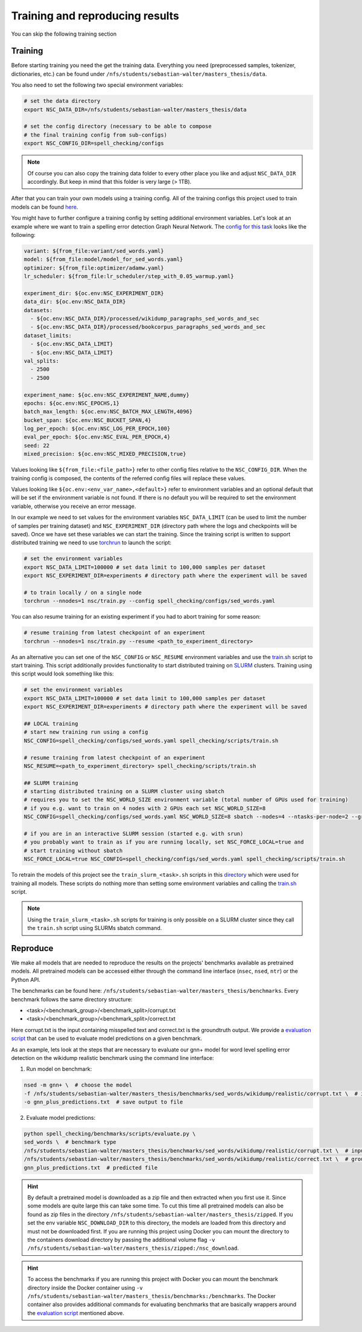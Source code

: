 Training and reproducing results
================================

You can skip the following training section

Training
--------

Before starting training you need the get the training data. Everything you need
(preprocessed samples, tokenizer, dictionaries, etc.) can be found under ``/nfs/students/sebastian-walter/masters_thesis/data``.

You also need to set the following two special environment variables:

.. code-block:: bash

    # set the data directory
    export NSC_DATA_DIR=/nfs/students/sebastian-walter/masters_thesis/data

    # set the config directory (necessary to be able to compose
    # the final training config from sub-configs)
    export NSC_CONFIG_DIR=spell_checking/configs

.. note::
    Of course you can also copy the training data folder to every other
    place you like and adjust ``NSC_DATA_DIR`` accordingly. But keep in mind that this
    folder is very large (> 1TB).

After that you can train your own models using a training config.
All of the training configs this project used to train models can be found here_.

You might have to further configure a training config by setting additional environment variables. Let's
look at an example where we want to train a spelling error detection Graph Neural Network. The `config
for this task`_ looks like the following:

.. code-block:: yaml

    variant: ${from_file:variant/sed_words.yaml}
    model: ${from_file:model/model_for_sed_words.yaml}
    optimizer: ${from_file:optimizer/adamw.yaml}
    lr_scheduler: ${from_file:lr_scheduler/step_with_0.05_warmup.yaml}

    experiment_dir: ${oc.env:NSC_EXPERIMENT_DIR}
    data_dir: ${oc.env:NSC_DATA_DIR}
    datasets:
      - ${oc.env:NSC_DATA_DIR}/processed/wikidump_paragraphs_sed_words_and_sec
      - ${oc.env:NSC_DATA_DIR}/processed/bookcorpus_paragraphs_sed_words_and_sec
    dataset_limits:
      - ${oc.env:NSC_DATA_LIMIT}
      - ${oc.env:NSC_DATA_LIMIT}
    val_splits:
      - 2500
      - 2500

    experiment_name: ${oc.env:NSC_EXPERIMENT_NAME,dummy}
    epochs: ${oc.env:NSC_EPOCHS,1}
    batch_max_length: ${oc.env:NSC_BATCH_MAX_LENGTH,4096}
    bucket_span: ${oc.env:NSC_BUCKET_SPAN,4}
    log_per_epoch: ${oc.env:NSC_LOG_PER_EPOCH,100}
    eval_per_epoch: ${oc.env:NSC_EVAL_PER_EPOCH,4}
    seed: 22
    mixed_precision: ${oc.env:NSC_MIXED_PRECISION,true}

Values looking like ``${from_file:<file_path>}`` refer to other config files relative to the ``NSC_CONFIG_DIR``. When the training
config is composed, the contents of the referred config files will replace these values.

Values looking like ``${oc.env:<env_var_name>,<default>}`` refer to environment variables and an optional default that will be set
if the environment variable is not found. If there is no default you will be required to set the environment variable, otherwise
you receive an error message.

In our example we need to set values for the environment variables ``NSC_DATA_LIMIT`` (can be used to limit the number of samples per training dataset)
and ``NSC_EXPERIMENT_DIR`` (directory path where the logs and checkpoints will be saved). Once we have set these variables we
can start the training. Since the training script is written to support distributed training we need to use torchrun_
to launch the script:

.. code-block:: bash

    # set the environment variables
    export NSC_DATA_LIMIT=100000 # set data limit to 100,000 samples per dataset
    export NSC_EXPERIMENT_DIR=experiments # directory path where the experiment will be saved

    # to train locally / on a single node
    torchrun --nnodes=1 nsc/train.py --config spell_checking/configs/sed_words.yaml

You can also resume training for an existing experiment if you had to abort training for some reason:

.. code-block:: bash

    # resume training from latest checkpoint of an experiment
    torchrun --nnodes=1 nsc/train.py --resume <path_to_experiment_directory>

As an alternative you can set one of the ``NSC_CONFIG`` or ``NSC_RESUME`` environment variables
and use the `train.sh`_ script to start training. This script additionally provides functionality to start distributed
training on SLURM_ clusters. Training using this script would look something like this:

.. code-block:: bash

    # set the environment variables
    export NSC_DATA_LIMIT=100000 # set data limit to 100,000 samples per dataset
    export NSC_EXPERIMENT_DIR=experiments # directory path where the experiment will be saved

    ## LOCAL training
    # start new training run using a config
    NSC_CONFIG=spell_checking/configs/sed_words.yaml spell_checking/scripts/train.sh

    # resume training from latest checkpoint of an experiment
    NSC_RESUME=<path_to_experiment_directory> spell_checking/scripts/train.sh

    ## SLURM training
    # starting distributed training on a SLURM cluster using sbatch
    # requires you to set the NSC_WORLD_SIZE environment variable (total number of GPUs used for training)
    # if you e.g. want to train on 4 nodes with 2 GPUs each set NSC_WORLD_SIZE=8
    NSC_CONFIG=spell_checking/configs/sed_words.yaml NSC_WORLD_SIZE=8 sbatch --nodes=4 --ntasks-per-node=2 --gres=gpu:2 spell_checking/scripts/train.sh

    # if you are in an interactive SLURM session (started e.g. with srun)
    # you probably want to train as if you are running locally, set NSC_FORCE_LOCAL=true and
    # start training without sbatch
    NSC_FORCE_LOCAL=true NSC_CONFIG=spell_checking/configs/sed_words.yaml spell_checking/scripts/train.sh

To retrain the models of this project see the ``train_slurm_<task>.sh`` scripts in this directory_ which were used for training all models.
These scripts do nothing more than setting some environment variables and calling the `train.sh`_  script.

.. note::

    Using the ``train_slurm_<task>.sh`` scripts for training is only possible on a SLURM cluster
    since they call the ``train.sh`` script using SLURMs sbatch command.

Reproduce
---------

We make all models that are needed to reproduce the results on the projects' benchmarks available as pretrained models.
All pretrained models can be accessed either through the command line interface (``nsec``, ``nsed``, ``ntr``)
or the Python API.

The benchmarks can be found here: ``/nfs/students/sebastian-walter/masters_thesis/benchmarks``.
Every benchmark follows the same directory structure:

- <task>/<benchmark_group>/<benchmark_split>/corrupt.txt
- <task>/<benchmark_group>/<benchmark_split>/correct.txt

Here corrupt.txt is the input containing misspelled text and correct.txt is the groundtruth output. We
provide a `evaluation script`_ that can be used to evaluate model predictions on a given benchmark.

As an example, lets look at the steps that are necessary to evaluate our gnn+ model for word level spelling error detection on
the wikidump realistic benchmark using the command line interface:

1. Run model on benchmark:

.. code-block:: bash

   nsed -m gnn+ \  # choose the model
   -f /nfs/students/sebastian-walter/masters_thesis/benchmarks/sed_words/wikidump/realistic/corrupt.txt \  # input file
   -o gnn_plus_predictions.txt  # save output to file

2. Evaluate model predictions:

.. code-block:: bash

   python spell_checking/benchmarks/scripts/evaluate.py \
   sed_words \  # benchmark type
   /nfs/students/sebastian-walter/masters_thesis/benchmarks/sed_words/wikidump/realistic/corrupt.txt \  # input file
   /nfs/students/sebastian-walter/masters_thesis/benchmarks/sed_words/wikidump/realistic/correct.txt \  # groundtruth file
   gnn_plus_predictions.txt  # predicted file

.. hint::

    By default a pretrained model is downloaded as a zip file and then extracted when you first use it. Since some models
    are quite large this can take some time. To cut this time all pretrained models can also be found as zip files in the directory
    ``/nfs/students/sebastian-walter/masters_thesis/zipped``. If you set the env variable
    ``NSC_DOWNLOAD_DIR`` to this directory, the models are loaded from this directory and must not be downloaded first.
    If you are running this project using Docker you can mount the directory to the containers download directory
    by passing the additional volume flag ``-v /nfs/students/sebastian-walter/masters_thesis/zipped:/nsc_download``.

.. hint::

    To access the benchmarks if you are running this project with Docker you can mount the benchmark directory
    inside the Docker container using ``-v /nfs/students/sebastian-walter/masters_thesis/benchmarks:/benchmarks``.
    The Docker container also provides additional commands for evaluating benchmarks that are basically
    wrappers around the `evaluation script`_ mentioned above.

.. _here: https://github.com/bastiscode/spell_check/tree/main/spell_checking/configs/train
.. _config for this task: https://github.com/bastiscode/spell_check/tree/main/spell_checking/configs/train/sed_words.yaml
.. _torchrun: https://pytorch.org/docs/stable/elastic/run.html
.. _train.sh: https://github.com/bastiscode/spell_check/tree/main/spell_checking/scripts/train.sh
.. _directory: https://github.com/bastiscode/spell_check/tree/main/spell_checking/scripts
.. _SLURM: https://slurm.schedmd.com/documentation.html
.. _evaluation script: https://github.com/bastiscode/spell_check/blob/main/spell_checking/benchmarks/scripts/evaluate.py
